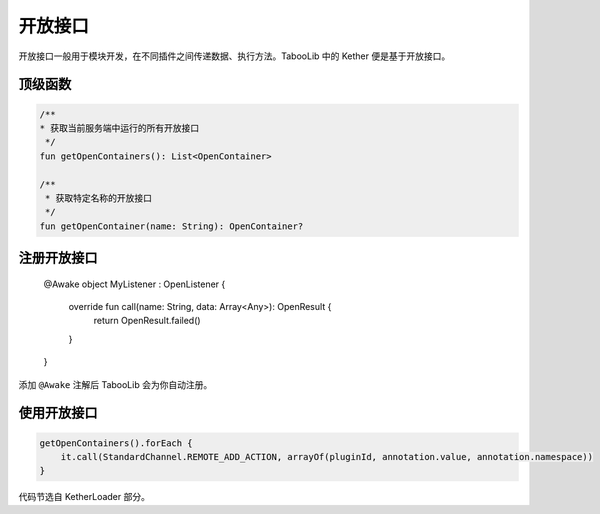 ========
开放接口
========

开放接口一般用于模块开发，在不同插件之间传递数据、执行方法。TabooLib 中的 Kether 便是基于开放接口。

.. tips::

    开放接口的前身为 openapi.xxx 这样的包名，被海螺先生嘲讽过。

顶级函数
~~~~~~~~

.. code-block:: kotlin

    /**
    * 获取当前服务端中运行的所有开放接口
     */
    fun getOpenContainers(): List<OpenContainer>

    /**
     * 获取特定名称的开放接口
     */
    fun getOpenContainer(name: String): OpenContainer?

注册开放接口
~~~~~~~~~~~

    @Awake
    object MyListener : OpenListener {

        override fun call(name: String, data: Array<Any>): OpenResult {
            return OpenResult.failed()
        }
    }

添加 ``@Awake`` 注解后 TabooLib 会为你自动注册。

使用开放接口
~~~~~~~~~~~

.. code-block:: kotlin

    getOpenContainers().forEach {
        it.call(StandardChannel.REMOTE_ADD_ACTION, arrayOf(pluginId, annotation.value, annotation.namespace))
    }

代码节选自 KetherLoader 部分。